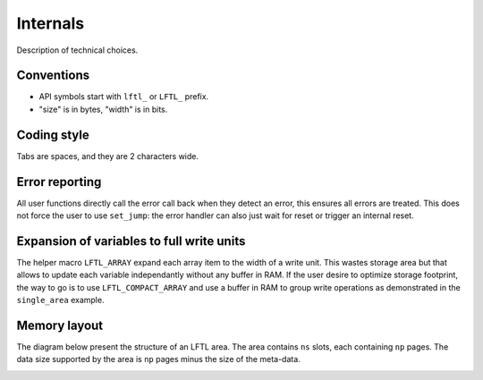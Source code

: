 Internals
==========================

Description of technical choices.


Conventions
--------------

- API symbols start with ``lftl_`` or ``LFTL_`` prefix.
- "size" is in bytes, "width" is in bits.


Coding style
-------------
Tabs are spaces, and they are 2 characters wide.

Error reporting
---------------
All user functions directly call the error call back when they detect an error, this ensures 
all errors are treated.
This does not force the user to use ``set_jump``: 
the error handler can also just wait for reset or trigger an internal reset.

Expansion of variables to full write units
------------------------------------------
The helper macro ``LFTL_ARRAY`` expand each array item to the width of a write unit.
This wastes storage area but that allows to update each variable independantly without any
buffer in RAM.
If the user desire to optimize storage footprint, the way to go is to use ``LFTL_COMPACT_ARRAY``
and use a buffer in RAM to group write operations as demonstrated in the ``single_area`` example.

Memory layout
---------------

The diagram below present the structure of an LFTL area.
The area contains ``ns`` slots, each containing ``np`` pages.
The data size supported by the area is ``np`` pages minus the size of the meta-data.

.. image:: lean-ftl-area.drawio.svg
